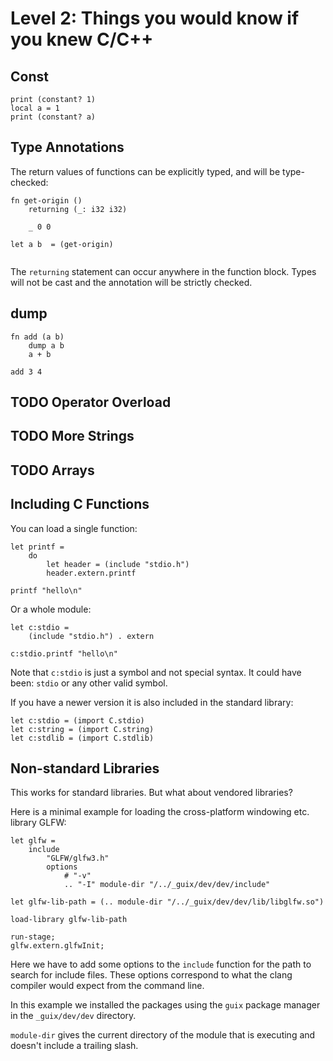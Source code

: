 * Level 2: Things you would know if you knew C/C++

** Const

#+begin_src scopes
  print (constant? 1)
  local a = 1
  print (constant? a)
#+end_src

#+RESULTS:
: true
: false

** Type Annotations

The return values of functions can be explicitly typed, and will be
type-checked:

#+begin_src scopes :tangle _bin/functions_returns.sc
  fn get-origin ()
      returning (_: i32 i32)

      _ 0 0

  let a b  = (get-origin)

#+end_src

#+RESULTS:

The ~returning~ statement can occur anywhere in the function
block. Types will not be cast and the annotation will be strictly
checked.


** dump

#+begin_src scopes
  fn add (a b)
      dump a b
      a + b

  add 3 4
#+end_src

#+RESULTS:

** TODO Operator Overload
** TODO More Strings

** TODO Arrays


** Including C Functions

You can load a single function:

#+begin_src scopes :tangle _bin/externc1.sc
  let printf =
      do
          let header = (include "stdio.h")
          header.extern.printf

  printf "hello\n"
#+end_src


Or a whole module:

#+begin_src scopes :tangle _bin/externc2.sc
  let c:stdio =
      (include "stdio.h") . extern

  c:stdio.printf "hello\n"
#+end_src

Note that ~c:stdio~ is just a symbol and not special syntax. It could
have been: ~stdio~ or any other valid symbol.


If you have a newer version it is also included in the standard
library:

#+begin_src scopes :tangle _bin/externc2.sc
  let c:stdio = (import C.stdio)
  let c:string = (import C.string)
  let c:stdlib = (import C.stdlib)
#+end_src


** Non-standard Libraries

This works for standard libraries. But what about vendored libraries?

Here is a minimal example for loading the cross-platform windowing
etc. library GLFW:

#+begin_src scopes :tangle _bin/externc_glfw.sc
  let glfw =
      include
          "GLFW/glfw3.h"
          options
              # "-v"
              .. "-I" module-dir "/../_guix/dev/dev/include"

  let glfw-lib-path = (.. module-dir "/../_guix/dev/dev/lib/libglfw.so")

  load-library glfw-lib-path

  run-stage;
  glfw.extern.glfwInit;
#+end_src

Here we have to add some options to the ~include~ function for the
path to search for include files. These options correspond to what the
clang compiler would expect from the command line.

In this example we installed the packages using the ~guix~ package
manager in the ~_guix/dev/dev~ directory.

 ~module-dir~ gives the current directory of the module that is
 executing and doesn't include a trailing slash.





